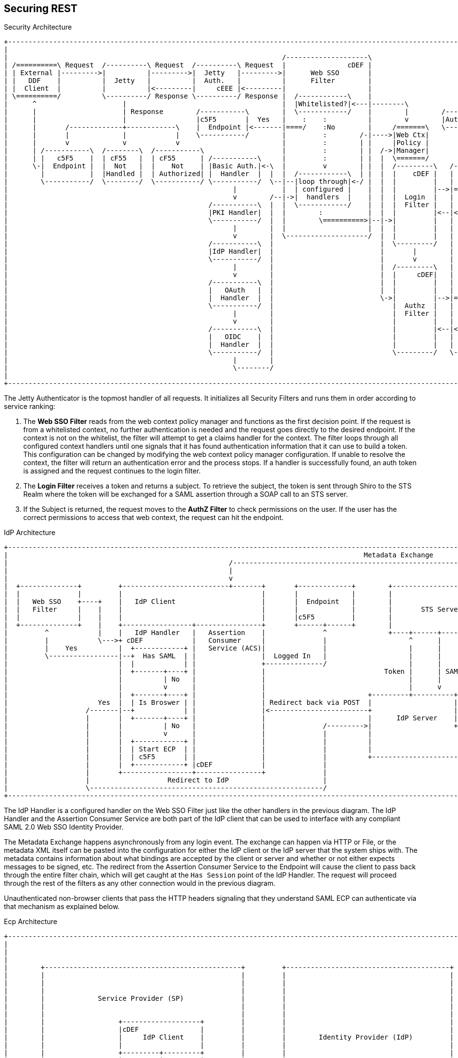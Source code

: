 :title: Securing REST
:type: subSecurityFramework
:status: published
:parent: Web Service Security Architecture
:order: 00
:summary: Securing REST.

== {title}

.Security Architecture
[ditaa,security_architecture,png]
....
+---------------------------------------------------------------------------------------------------------------------------------------------------------------------------------+
|                                                                                                                                                                                 |
|                                                                   /--------------------\                                   /--------------------------------------------------\ |
| /==========\ Request  /----------\ Request  /----------\ Request  |               cDEF |                                   |                Authenticating Realms             | |
| | External |--------->|          |--------->|  Jetty   |--------->|      Web SSO       |                                   |   /----------\   /----------\   /----------\     | |
| |   DDF    |          |  Jetty   |          |  Auth.   |          |      Filter        |                             /---->|==>|  Guest   |==>|   Oidc   |==>|   STS    |==\  | |
| |  Client  |          |          |<---------|     cEEE |<---------|                    |                             |     |   |  Realm   |   |   Realm  |   |   Realm  |  :  | |
| \==========/          \----------/ Response \----------/ Response |  /------------\    |                             |     |   \----------/   \----------/   \----------/  :  | |
|      ^                     |                                      |  |Whitelisted?|<---|--------\                    |     |                                     |   ^     :  | |
|      |                     | Response        /-----------\        |  \------------/    |        |        /-----------+ /---|===============================================/  | |
|      |                     |                 |c5F5       |  Yes   |    :    :          |        v        |Auth. Token| |   |                                     |   |   cDEF | |
|      |       /-------------+------------\    |  Endpoint |<-------|====/    :No        |     /=======\   \-----------+ |   \--------------------------------------------------/ |
|      |       |             |            |    \-----------/        |         :        /-|---->|Web Ctx|               | |                                         |   |          |
|      |       v             v            v                         |         :        | |     |Policy |               | |                                         v   |          |
|      | /-----------\  /--------\  /-----------\                   |         :        | |  /->|Manager|               | +-------\                            /--------------\    |
|      | |   c5F5    |  | cF55   |  | cF55      | /-----------\     |         :        | |  |  \=======/               | |Subject|                            |cDEF|   ^     |    |
|      \-|  Endpoint |  |  Not   |  |    Not    | |Basic Auth.|<-\  |         v        | |  |  /---------\   /-------\ | +-------/                            |    v   |     |    |
|        |           |  |Handled |  | Authorized| |  Handler  |  |  |  /------------\  | |  |  |    cDEF |   | Shiro | | |                                    | /----------\ |    |
|        \-----------/  \--------/  \-----------/ \-----------/  \--|--|loop through|<-/ |  |  |         |   |       | | |                                    | |Validators| |    |
|                                                       |           |  | configured |    |  |  |         |-->|======>|-/ |                                    | \----------/ |    |
|                                                       v        /--|->|  handlers  |    |  |  |  Login  |   |       |   |                                    |    |   ^     |    |
|                                                 /-----------\  |  |  \------------/    |  |  |  Filter |   |       |   |                                    |    v   |     |    |
|                                                 |PKI Handler|  |  |        :           |  |  |         |<--|<======|<--/                                    | /----------\ |    |
|                                                 \-----------/  |  |        \==========>|--|->|         |   |       |                                        | |  Claims  | |    |
|                                                       |        |  |                    |  |  |         |   |       |                                        | | Handlers | |    |
|                                                       v        |  \--------------------/  |  |         |   |       |                                        | \----------/ |    |
|                                                 /-----------\  |                          |  \---------/   |       |                                        |    |   ^     |    |
|                                                 |IdP Handler|  |                          |       |        |       |                                        |    v   |     |    |
|                                                 \-----------/  |                          |       v        |       |                        /==========\    | /----------\ |    |
|                                                       |        |                          |  /---------\   |       |                        |          |    | |   Token  | |    |
|                                                       v        |                          |  |     cDEF|   |       |                    /-->| Expansion|    | |  Issuers | |    |
|                                                 /-----------\  |                          |  |         |   |       |                    |   |  Service |    | \----------/ |    |
|                                                 |   OAuth   |  |                          |  |         |   |       |       /----------\ | /-|          |    |   STS Realm  |    |
|                                                 |  Handler  |  |                          \->|         |-->|======>|------>|          |-/ | \==========/    \--------------/    |
|                                                 \-----------/  |                             |  Authz  |   |       |       |  Authz   |<--/                                     |
|                                                       |        |                             |  Filter |   |       |       |  Realm   |                                         |
|                                                       v        |                             |         |   |       |       |          |<--\                                     |
|                                                 /-----------\  |                             |         |<--|<======|<------|    cDEF  |-\ | /==========\                        |
|                                                 |   OIDC    |  |                             |         |   |       |       \----------/ | \-|          |                        |
|                                                 |  Handler  |  |                             |         |   |  c555 |                    |   |   PDP    |                        |
|                                                 \-----------/  |                             \---------/   \-------/                    \-->|          |                        |
|                                                       |        |                                                                            \==========/                        |
|                                                       \--------/                                                                                                                |
|                                                                                                                                                                                 |
+---------------------------------------------------------------------------------------------------------------------------------------------------------------------------------+
....

The Jetty Authenticator is the topmost handler of all requests.
It initializes all Security Filters and runs them in order according to service ranking:

. The *Web SSO Filter* reads from the web context policy manager and functions as the first decision point.
If the request is from a whitelisted context, no further authentication is needed and the request goes directly to the desired endpoint.
If the context is not on the whitelist, the filter will attempt to get a claims handler for the context.
The filter loops through all configured context handlers until one signals that it has found authentication information that it can use to build a token.
This configuration can be changed by modifying the web context policy manager configuration.
If unable to resolve the context, the filter will return an authentication error and the process stops.
If a handler is successfully found, an auth token is assigned and the request continues to the login filter.

. The *Login Filter* receives a token and returns a subject.
To retrieve the subject, the token is sent through Shiro to the STS Realm where the token will be exchanged for a SAML assertion through a SOAP call to an STS server.

. If the Subject is returned, the request moves to the *AuthZ Filter* to check permissions on the user.
If the user has the correct permissions to access that web context, the request can hit the endpoint.

IdP Architecture
[ditaa,security_idp_architecture,png]
....
+---------------------------------------------------------------------------------------------------------------------------------------+
|                                                                                       Metadata Exchange                               |
|                                                      /---------------------------------------------------------------------------\    |
|                                                      |                                                                           |    |
|                                                      v                                                                           |    |
|  +--------------+         +--------------------------+-------+       +-------------+        +----------------------------+       |    |
|  |              |         |                                  |       |             |        |                            |       |    |
|  |   Web SSO    +----+    |   IdP Client                     |       |  Endpoint   |        |                            |       |    |
|  |   Filter     |    |    |                                  |       |             |        |       STS Server           |       |    |
|  |              |    |    |                                  |       |c5F5         |        |                            |       |    |
|  +--------------+    |    +-----------------+----------------+       +------+------+        |                            |       |    |
|         ^            |    |   IdP Handler   |   Assertion    |              ^               +----+------+----------------+       |    |
|         |            \--->+ cDEF            |   Consumer     |              |                    ^      |                        |    |
|         |    Yes          |  +------------+ |   Service (ACS)|              |                    |      |                        |    |
|         \-----------------|--+  Has SAML  | |                |  Logged In   |                    |      |                        |    |
|                           |  |            | |                +--------------/                    |      |                        |    |
|                           |  +-------+----+ |                |                             Token |      | SAML                   |    |
|                           |          | No   |                |                                   |      |                        |    |
|                           |          v      |                |                                   |      v                        |    |
|                           |  +-------+----+ |                |                         +---------+----------+--------------+     |    |
|                      Yes  |  | Is Broswer | |                | Redirect back via POST  |                    |   Metadata   |     |    |
|                   /-------|--+            | |                |<------------------------+                    |   Endpoint   +<----/    |
|                   |       |  +-------+----+ |                |                         |      IdP Server    |cDEF          |          |
|                   |       |          | No   |                |              /--------->|                    +--------------+          |
|                   |       |          v      |                |              |          |                                   |          |
|                   |       |  +------------+ |                |              |          |                                   |          |
|                   |       |  | Start ECP  | |                |              |          |                                   |          |
|                   |       |  | c5F5       | |                |              |          +-----------------------------------+          |
|                   |       |  +------------+ |cDEF            |              |                                                         |
|                   |       +-----------------+----------------+              |                                                         |
|                   |                   Redirect to IdP                       |                                                         |
|                   \---------------------------------------------------------/                                                         |
+---------------------------------------------------------------------------------------------------------------------------------------+







....

The IdP Handler is a configured handler on the Web SSO Filter just like the other handlers in the previous diagram.
The IdP Handler and the Assertion Consumer Service are both part of the IdP client that can be used to interface with any compliant SAML 2.0 Web SSO Identity Provider.

The Metadata Exchange happens asynchronously from any login event.
The exchange can happen via HTTP or File, or the metadata XML itself can be pasted into the configuration for either the IdP client or the IdP server that the system ships with.
The metadata contains information about what bindings are accepted by the client or server and whether or not either expects messages to be signed, etc.
The redirect from the Assertion Consumer Service to the Endpoint will cause the client to pass back through the entire filter chain, which will get caught at the `Has Session` point of the IdP Handler.
The request will proceed through the rest of the filters as any other connection would in the previous diagram.

Unauthenticated non-browser clients that pass the HTTP headers signaling that they understand SAML ECP can authenticate via that mechanism as explained below.

.Ecp Architecture
[ditaa,security_ecp_architecture,png]
....
+---------------------------------------------------------------------------------------------------------------------+
|                                                                                                                     |
|                                                                                                                     |
|                                                                                                                     |
|        +------------------------------------------------+         +----------------------------------------+        |
|        |                                                |         |                                        |        |
|        |                                                |         |                                        |        |
|        |                                                |         |                                        |        |
|        |             Service Provider (SP)              |         |                                        |        |
|        |                                                |         |                                        |        |
|        |                                                |         |                                        |        |
|        |                  +-------------------+         |         |                                        |        |
|        |                  |cDEF               |         |         |                                        |        |
|        |                  |     IdP Client    |         |         |        Identity Provider (IdP)         |        |
|        |                  |                   |         |         |                                        |        |
|        |                  +---------+---------+         |         |                                        |        |
|        |                  |         |         |         |         |                                        |        |
|        |                  | Handler |   ACS   |         |         |                                        |        |
|        |                  |         |         |         |         |                                        |        |
|        |                  |cDEF     |cDEF     |         |         |                                        |        |
|        |                  +----+----+--+------+         |         |                                        |        |
|        |                       |       ^                |         |                                        |        |
|        +-+-----------+----------------------------------+         +-----+------+---------------------------+        |
|          ^           |         |       |                                |      ^                                    |
|          |           |         |       |5                               |      |                                    |
|          |1          |         |       |Signed Response                 |      |                                    |
|          |Access     |         |       |In PAOS Response                |      |3                                   |
|          |Resource   |         |       |                                |      |AuthNRequest                        |
|          |           |         |       |                               4|      |In SOAP Request                     |
|          |          6|         |       \---------\      Signed Response |      |                                    |
|          |    Supply |         |2                |      In SOAP Response|      |                                    |
|          |   Resource|         |AuthNRequest     |                      |      |                                    |
|          |           |         |In PAOS Request  |                      |      |                                    |
|          |           |         |                 |                      |      |                                    |
|          |           v         |                 |                      |      |                                    |
|        +-+-------------------------------------------------------------------------------------------------+        |
|        |                       |                 |                      |      |                           |        |
|        |                       v                 |                      v      |                           |        |
|        |                      +------------------+-----------------------------+-+                         |        |
|        |   SAML ECP Aware     |                SOAP Intermediary                 |                         |        |
|        |   Secure Client      |cDEF            (CXF Interceptor)                 |                         |        |
|        |                      +--------------------------------------------------+                         |        |
|        |                                                                                                   |        |
|        +---------------------------------------------------------------------------------------------------+        |
|                                                                                                                     |
+---------------------------------------------------------------------------------------------------------------------+
....

SAML ECP can be used to authenticate a non-browser client or non-person entity (NPE).
This method of authentication is useful when there is no human in the loop, but authentication with an IdP is still desired.
The IdP Handler will send a PAOS (Reverse SOAP) request as an initial response back to the Secure Client, assuming the client has sent the necessary HTTP headers to declare that it supports this function.
That response does not complete the request/response loop, but is instead caught by a SOAP intermediary, which is implemented through a CXF interceptor.
The PAOS response contains an `<AuthNRequest>` request message, which is intended to be rerouted to an IdP via SOAP.
The SOAP intermediary will then contact an IdP (selection of the IdP is not covered by the spec).
The IdP will either reject the login attempt, or issue a Signed `<Response>` that is to be delivered to the Assertion Consumer Service by the intermediary.
The method of logging into the IdP is not covered by the spec and is up to the implementation.
The SP is then signaled to supply the originally requested resource, assuming the signed Response message is valid and the user has permission to view the resource.

The ambiguity in parts of the spec with regard to selecting an IdP to use and logging into that IdP can lead to integration issues between different systems.
However, this method of authentication is not necessarily expected to work by default with anything other than other instances of ${branding}.
It does, however, provide a starting point that downstream projects can leverage in order to provide ECP based authentication for their particular scenario or to connect to other systems that utilize SAML ECP.

